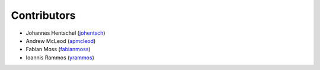 ============
Contributors
============

* Johannes Hentschel (`johentsch <https://github.com/johentsch>`__)
* Andrew McLeod (`apmcleod <https://github.com/apmcleod>`__)
* Fabian Moss (`fabianmoss <https://github.com/fabianmoss>`__)
* Ioannis Rammos (`yrammos <https://github.com/yrammos>`__)
